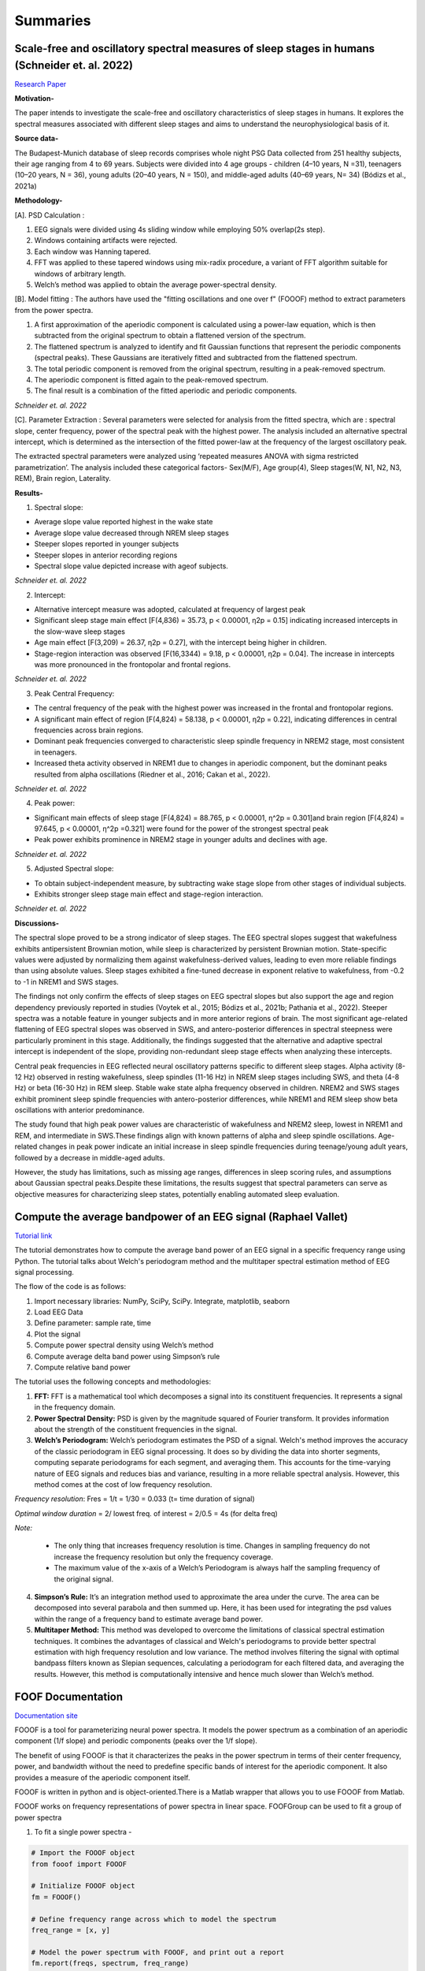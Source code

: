 
Summaries
==========


Scale-free and oscillatory spectral measures of sleep stages in humans (Schneider et. al. 2022)
--------------------------------------------------------------------------------------------------

`Research Paper <https://www.frontiersin.org/articles/10.3389/fninf.2022.989262/full>`_

**Motivation-**
 
The paper intends to investigate the scale-free and oscillatory characteristics of sleep stages in humans. It explores the spectral measures associated with different sleep stages and aims to understand the neurophysiological basis of it.

**Source data-**
 
The Budapest-Munich database of sleep records comprises whole night PSG Data collected from 251 healthy subjects, their age ranging from 4 to 69 years. Subjects were divided into 4 age groups - children (4–10 years, N =31), teenagers (10–20 years, N = 36), young adults (20–40 years, N = 150), and middle-aged adults (40–69 years, N= 34) (Bódizs et al., 2021a)

**Methodology-**
 
[A]. PSD Calculation :
 
1. EEG signals were divided using 4s sliding window while employing 50% overlap(2s step).

2. Windows containing artifacts were rejected.

3. Each window was Hanning tapered.

4. FFT was applied to these tapered windows using mix-radix procedure, a variant of FFT algorithm suitable for windows of arbitrary length.

5. Welch’s method was applied to obtain the average power-spectral density.

[B]. Model fitting : The authors have used the "fitting oscillations and one over f" (FOOOF) method to extract parameters from the power spectra.

1. A first approximation of the aperiodic component is calculated using a power-law equation, which is then subtracted from the original spectrum to obtain a flattened version of the spectrum.

2. The flattened spectrum is analyzed to identify and fit Gaussian functions that represent the periodic components (spectral peaks). These Gaussians are iteratively fitted and subtracted from the flattened spectrum.

3. The total periodic component is removed from the original spectrum, resulting in a peak-removed spectrum.

4. The aperiodic component is fitted again to the peak-removed spectrum.

5. The final result is a combination of the fitted aperiodic and periodic components.

.. image:: /image/model_fit.png
   :alt: Schneider et. al. 2022
   :scale: 40%
   :align: center

*Schneider et. al. 2022*  

[C]. Parameter Extraction : Several parameters were selected for analysis from the fitted spectra, which are : spectral slope, center frequency, power of the spectral peak with the highest power. The analysis included an alternative spectral intercept, which is determined as the intersection of the fitted power-law at the frequency of the largest oscillatory peak.

The extracted spectral parameters were analyzed using ‘repeated measures ANOVA
with sigma restricted parametrization’. The analysis included these categorical factors- Sex(M/F), Age group(4), Sleep stages(W, N1, N2, N3, REM), Brain region, Laterality.

**Results-**
 
1. Spectral slope:

* Average slope value reported highest in the wake state

* Average slope value decreased through NREM sleep stages

* Steeper slopes reported in younger subjects

* Steeper slopes in anterior recording regions

* Spectral slope value depicted increase with ageof subjects.

.. image:: /image/spectral_slope.png
   :alt: Schneider et. al. 2022
   :align: center

*Schneider et. al. 2022*  

2. Intercept:

* Alternative intercept measure was adopted, calculated at frequency of largest peak

* Significant sleep stage main effect [F(4,836) = 35.73, p < 0.00001, η2p = 0.15] indicating increased intercepts in the slow-wave sleep stages

* Age main effect [F(3,209) = 26.37, η2p = 0.27], with the intercept being higher in children.

* Stage-region interaction was observed [F(16,3344) = 9.18, p < 0.00001, η2p = 0.04]. The increase in intercepts was more pronounced in the frontopolar and frontal regions.

.. image:: /image/intercept.png
   :alt: Schneider et. al. 2022
   :align: center

*Schneider et. al. 2022*  

3. Peak Central Frequency:

* The central frequency of the peak with the highest power was increased in the frontal and frontopolar regions.

* A significant main effect of region [F(4,824) = 58.138, p < 0.00001, η2p = 0.22], indicating differences in central frequencies across brain regions.

* Dominant peak frequencies converged to characteristic sleep spindle frequency in NREM2 stage, most consistent in teenagers.

* Increased theta activity observed in NREM1 due to changes in aperiodic component, but the dominant peaks resulted from alpha oscillations (Riedner et al., 2016; Cakan et al., 2022).

.. image:: /image/center_freq.png
   :alt: Schneider et. al. 2022
   :align: center

*Schneider et. al. 2022*  

4. Peak power:

* Significant main effects of sleep stage [F(4,824) = 88.765, p < 0.00001, η^2p = 0.301]and brain region [F(4,824) = 97.645, p < 0.00001, η^2p =0.321] were found for the power of the strongest spectral peak

* Peak power exhibits prominence in NREM2 stage in younger adults and declines with age.

.. image:: /image/pk_power.png
   :alt: Schneider et. al. 2022
   :align: center

*Schneider et. al. 2022*  

5. Adjusted Spectral slope:

* To obtain subject-independent measure, by subtracting wake stage slope from other stages of individual subjects.

* Exhibits stronger sleep stage main effect and stage-region interaction.

.. image:: /image/adj_slope.png
   :alt: Schneider et. al. 2022
   :align: center

*Schneider et. al. 2022*    


**Discussions-**
 
The spectral slope proved to be a strong indicator of sleep stages. The EEG spectral slopes suggest that wakefulness exhibits antipersistent Brownian motion, while sleep is characterized by persistent Brownian motion. State-specific values were adjusted by normalizing them against wakefulness-derived values, leading to even more reliable findings than using absolute values. Sleep stages exhibited a fine-tuned decrease in exponent relative to wakefulness, from -0.2 to -1 in NREM1 and SWS stages. 

The findings not only confirm the effects of sleep stages on EEG spectral slopes but also support the age and region dependency previously reported in studies (Voytek et al., 2015; Bódizs et al., 2021b; Pathania et al., 2022). Steeper spectra was a notable feature in younger subjects and in more anterior regions of brain. The most significant age-related flattening of EEG spectral slopes was observed in SWS, and antero-posterior differences in spectral steepness were particularly prominent in this stage. Additionally, the findings suggested that the alternative and adaptive spectral intercept is independent of the slope, providing non-redundant sleep stage effects when analyzing these intercepts.

Central peak frequencies in EEG reflected neural oscillatory patterns specific to different sleep stages. Alpha activity (8-12 Hz) observed in resting wakefulness, sleep spindles (11-16 Hz) in NREM sleep stages including SWS, and theta (4-8 Hz) or beta (16-30 Hz) in REM sleep. Stable wake state alpha frequency observed in children. NREM2 and SWS stages exhibit prominent sleep spindle frequencies with antero-posterior differences, while NREM1 and REM sleep show beta oscillations with anterior predominance. 

The study found that high peak power values are characteristic of wakefulness and NREM2 sleep, lowest in NREM1 and REM, and intermediate in SWS.These findings align with known patterns of alpha and sleep spindle oscillations. Age-related changes in peak power indicate an initial increase in sleep spindle frequencies during teenage/young adult years, followed by a decrease in middle-aged adults.

However, the study has limitations, such as missing age ranges, differences in sleep scoring rules, and assumptions about Gaussian spectral peaks.Despite these limitations, the results suggest that spectral parameters can serve as objective measures for characterizing sleep states, potentially enabling automated sleep evaluation.


Compute the average bandpower of an EEG signal (Raphael Vallet)
-----------------------------------------------------------------

`Tutorial link <https://raphaelvallat.com/bandpower.html>`_

The tutorial demonstrates how to compute the average band power of an EEG signal in a specific frequency range using Python. The tutorial talks about Welch's periodogram method and the multitaper spectral estimation method of EEG signal processing. 

The flow of the code is as follows:

1. Import necessary libraries: NumPy, SciPy, SciPy. Integrate, matplotlib, seaborn

2. Load EEG Data

3. Define parameter: sample rate, time

4. Plot the signal
 
5. Compute power spectral density using Welch’s method

6. Compute average delta band power using Simpson’s rule

7. Compute relative band power
 

The tutorial uses the following concepts and methodologies:
 
1. **FFT:** FFT is a mathematical tool which decomposes a signal into its constituent frequencies. It represents a signal in the frequency domain.

 
2. **Power Spectral Density:** PSD is given by the magnitude squared of Fourier transform. It provides information about the strength of the constituent frequencies in the signal.
 
3. **Welch’s Periodogram:** Welch’s periodogram estimates the PSD of a signal. Welch's method improves the accuracy of the classic periodogram in EEG signal processing. It does so by dividing the data into shorter segments, computing separate periodograms for each segment, and averaging them. This accounts for the time-varying nature of EEG signals and reduces bias and variance, resulting in a more reliable spectral analysis. However, this method comes at the cost of low frequency resolution.
 
*Frequency resolution*: Fres = 1/t = 1/30 = 0.033 (t= time duration of signal) 

*Optimal window duration* = 2/ lowest freq. of interest = 2/0.5 = 4s (for delta freq)

*Note:*  

 * The only thing that increases frequency resolution is time. Changes in sampling frequency do not increase the frequency resolution but only the frequency coverage. 

 * The maximum value of the x-axis of a Welch’s Periodogram is always half the sampling frequency of the original signal. 

4. **Simpson’s Rule:** It’s an integration method used to approximate the area under the curve. The area can be decomposed into several parabola and then summed up. Here, it has been used for integrating the psd values within the range of a frequency band to estimate average band power.

5. **Multitaper Method:** This method was developed to overcome the limitations of classical spectral estimation techniques. It combines the advantages of classical and Welch's periodograms to provide better spectral estimation with high frequency resolution and low variance. The method involves filtering the signal with optimal bandpass filters known as Slepian sequences, calculating a periodogram for each filtered data, and averaging the results. However, this method is computationally intensive and hence much slower than Welch’s method.
 

FOOF Documentation
---------------------- 

`Documentation site <https://fooof-tools.github.io/fooof/>`_

FOOOF is a tool for parameterizing neural power spectra. It models the power spectrum as a combination of an aperiodic component (1/f slope) and periodic components (peaks over the 1/f slope).

The benefit of using FOOOF is that it characterizes the peaks in the power spectrum in terms of their center frequency, power, and bandwidth without the need to predefine specific bands of interest for the aperiodic component. It also provides a measure of the aperiodic component itself.

FOOOF is written in python and is object-oriented.There is a Matlab wrapper that allows you to use FOOOF from Matlab.

FOOOF works on frequency representations of power spectra in linear space. FOOFGroup can be used to fit a group of power spectra


1. To fit a single power spectra -

.. code-block:: python

	# Import the FOOOF object
	from fooof import FOOOF

	# Initialize FOOOF object	
	fm = FOOOF()

	# Define frequency range across which to model the spectrum	
	freq_range = [x, y]

	# Model the power spectrum with FOOOF, and print out a report	
	fm.report(freqs, spectrum, freq_range)

2. FOOOF has settings for the algorithm -

.. code-block:: python

	# Initialize a FOOOF model object with defined settings	
	fm = FOOOF(peak_width_limits=[z, w], max_n_peaks=a, min_peak_height=g,
	peak_threshold=b , aperiodic_mode='fixed')

3. To fit a group of Spectra -

.. code-block:: python

	# Import FOOOFGroup	
	from fooof import FOOOFGroup

	# Initialize FOOOFGroup object	
	fg = FOOOFGroup(peak_width_limits=[z, w], max_n_peaks=a)

	# Fit spectra and save results	
	fg.fit(freqs, spectra)
	fg.save_report()
	fg.save(file_name='fooof_group_results', save_results=True)






